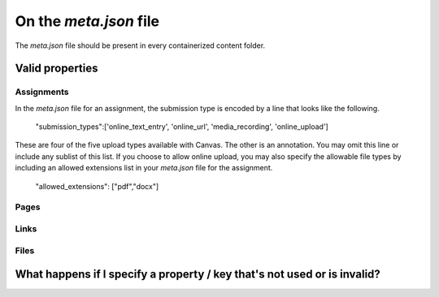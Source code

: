 On the `meta.json` file
=========================


The `meta.json` file should be present in every containerized content folder.



Valid properties
-----------------

Assignments
*****************

In the `meta.json` file for an assignment, the submission type is encoded by a line that looks like the following. 


	"submission_types":['online_text_entry', 'online_url', 'media_recording', 'online_upload']


These are four of the five upload types available with Canvas. The other is an annotation. You may omit this line or include any sublist of this list. If you choose to allow online upload, you may also specify the allowable file types by including an allowed extensions list in your `meta.json` file for the assignment.


	"allowed_extensions": ["pdf","docx"]


Pages
******


Links
*******


Files
*******



What happens if I specify a property / key that's not used or is invalid?
-----------------------------------------------------------------------------
